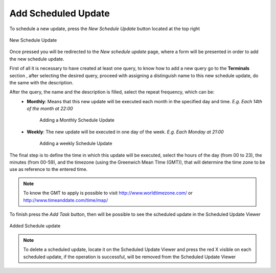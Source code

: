 Add Scheduled Update
--------------------

To schedule a new update, press the *New Schedule Update* button located at the top right

.. figure:: resources/help/en/images/newScheduleUpdateButton.png
   :align: center
      
   New Schedule Update

Once pressed you will be redirected to the *New schedule update* page, where a form will be presented in order to add the new schedule update.

First of all it is necessary to have created at least one query, to know how to add a new query go to the **Terminals** section , after selecting the desired query, proceed with assigning a distinguish name to this new schedule update, do the same with the description.

After the query, the name and the description is filled, select the repeat frequency, which can be:
	* **Monthly**: Means that this new update will be executed each month in the specified day and time. *E.g. Each 14th of the month  at 22:00*
		.. figure:: resources/help/en/images/scheduleUpdateMonthly.png
		   	:align: center
			:width: 400px
			:height: 500px	      
				   
			Adding a Monthly Schedule Update
		
	* **Weekly**: The new update will be executed in one day of the week.  *E.g. Each Monday at 21:00*
		.. figure:: resources/help/en/images/scheduleUpdateWeekly.png
		   	:align: center
			:width: 400px
			:height: 500px	      
				   
			Adding a weekly Schedule Update

The final step is to define the time in which this update will be executed, select the hours of the day (from 00 to 23), the minutes (from 00-59), and the timezone (using the Greenwich Mean TIme (GMT)), that will determine the time zone to be use as reference to the entered time. 

.. note::  To know the GMT to apply is possible to visit `<http://www.worldtimezone.com/>`_ or `<http://www.timeanddate.com/time/map/>`_

To finish press the *Add Task* button, then will be possible to see the scheduled update in the Scheduled Update Viewer

.. figure:: resources/help/en/images/addedScheduleUpdate.png
   	:align: center
	:width: 500px
	:height: 400px				      	  
	
	Added Schedule update


.. note:: To delete a scheduled update, locate it on the Scheduled Update Viewer and press the red X visible on each scheduled update, if the operation is successful, will be removed from the Scheduled Update Viewer
